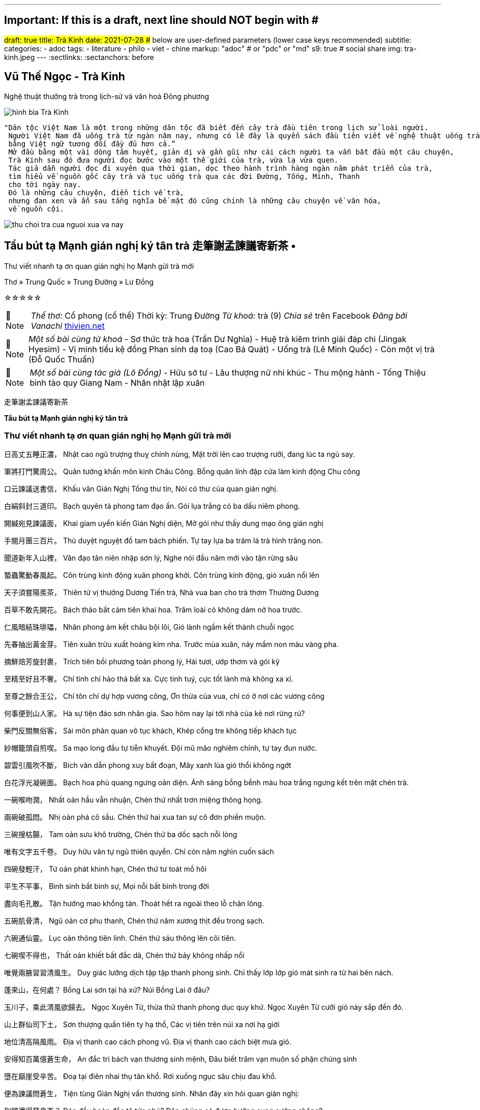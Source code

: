 ---
## Important: If this is a draft, next line should NOT begin with #
#draft: true
title: Trà Kinh
date: 2021-07-28
## below are user-defined parameters (lower case keys recommended)
subtitle:
categories:
  - adoc
tags:
  - literature
  - philo
  - viet
  - chine
markup: "adoc"  # or "pdc" or "md"
s9: true # social share
img: tra-kinh.jpeg
---
// BEGIN AsciiDoc Document Header
:sectlinks:
:sectanchors: before
// After blank line, BEGIN asciidoc

//:icons: font

:tip-caption: 💡Tip
:caution-caption: 🔥Caution
:important-caption: ❗️Important
:warning-caption: 🧨Warning
:note-caption: 🔖Note

## Vũ Thế Ngọc - Trà Kinh
Nghệ thuật thưởng trà trong lịch-sử và văn hoá Đông phương

image::tra-kinh.jpeg[hình bìa Trà Kinh]
 "Dân tộc Việt Nam là một trong những dân tộc đã biết đến cây trà đầu tiên trong lịch sử loài người.
  Người Việt Nam đã uống trà từ ngàn năm nay, nhưng có lẽ đây là quyển sách đầu tiên viết về nghệ thuật uống trà của Đông phương
  bằng Việt ngữ tương đối đầy đủ hơn cả.”
  Mở đầu bằng một vài dòng tâm huyết, giản dị và gần gũi như cái cách người ta vẫn bắt đầu một câu chuyện,
  Trà Kinh sau đó đưa người đọc bước vào một thế giới của trà, vừa lạ vừa quen.
  Tác giả dẫn người đọc đi xuyên qua thời gian, dọc theo hành trình hàng ngàn năm phát triển của trà,
  tìm hiểu về nguồn gốc cây trà và tục uống trà qua các đời Đường, Tống, Minh, Thanh
  cho tới ngày nay.
  Đó là những câu chuyện, điển tích về trà,
  nhưng đan xen và ẩn sau tầng nghĩa bề mặt đó cũng chính là những câu chuyện về văn hóa,
  về nguồn cội.

image::thu-choi-tra-cua-nguoi-xua-va-nay.jpeg[]

## Tẩu bút tạ Mạnh gián nghị ký tân trà 走筆謝孟諫議寄新茶 •
Thư viết nhanh tạ ơn quan gián nghị họ Mạnh gửi trà mới

Thơ » Trung Quốc » Trung Đường » Lư Đồng

☆☆☆☆☆
[NOTE]
_Thể thơ:_ Cổ phong (cổ thể)
Thời kỳ: Trung Đường
_Từ khoá:_ trà (9)
_Chia sẻ_ trên Facebook
_Đăng bởi Vanachi_
https://www.thivien.net/L%C6%B0-%C4%90%E1%BB%93ng/T%E1%BA%A9u-b%C3%BAt-t%E1%BA%A1-M%E1%BA%A1nh-gi%C3%A1n-ngh%E1%BB%8B-k%C3%BD-t%C3%A2n-tr%C3%A0/poem-cwd22cTED0FtlMGOAisk5w[thivien.net]
[NOTE]
 _Một số bài cùng từ khoá_
- Sơ thức trà hoa (Trần Dư Nghĩa)
- Huệ trà kiêm trình giải đáp chi (Jingak Hyesim)
- Vị minh tiểu kệ đồng Phan sinh dạ toạ (Cao Bá Quát)
- Uống trà (Lê Minh Quốc)
- Còn một vị trà (Đỗ Quốc Thuấn)
[NOTE]
 _Một số bài cùng tác giả (Lô Đồng)_
- Hữu sở tư
- Lâu thượng nữ nhi khúc
- Thu mộng hành
- Tống Thiệu binh tào quy Giang Nam
- Nhân nhật lập xuân


走筆謝孟諫議寄新茶

**Tẩu bút tạ Mạnh gián nghị ký tân trà**

=== Thư viết nhanh tạ ơn quan gián nghị họ Mạnh gửi trà mới

日高丈五睡正濃，
Nhật cao ngũ trượng thuỵ chính nùng,
Mặt trời lên cao trượng rưỡi, đang lúc ta ngủ say.

軍將打門驚周公。
Quân tướng khấn môn kinh Châu Công.
Bỗng quân lính đập cửa làm kinh động Chu công

口云諫議送書信，
Khấu vân Gián Nghị Tống thư tín,
Nói có thư của quan gián nghị.

白絹斜封三道印。
Bạch quyên tà phong tam đạo ấn.
Gói lụa trắng có ba dấu niêm phong.

開緘宛見諫議面，
Khai giam uyển kiến Gián Nghị diện,
Mở gói như thấy dung mạo ông gián nghị

手閱月團三百片。
Thủ duyệt nguyệt đồ tam bách phiến.
Tự tay lựa ba trăm lá trà hình trăng non.

聞道新年入山裡，
Văn đạo tân niên nhập sơn lý,
Nghe nói đầu năm mới vào tận rừng sâu

蟄蟲驚動春風起。
Côn trùng kinh động xuân phong khởi.
Côn trùng kinh động, gió xuân nổi lên

天子須嘗陽羨茶，
Thiên tử vị thưởng Dương Tiến trà,
Nhà vua ban cho trà thơm Thường Dương

百草不敢先開花。
Bách thảo bất cảm tiên khai hoa.
Trăm loài cỏ không dám nở hoa trước.

 

仁風暗結珠琲瓃，
Nhân phong ám kết châu bội lôi,
Gió lành ngầm kết thành chuỗi ngọc

先春抽出黃金芽。
Tiên xuân trừu xuất hoàng kim nha.
Trước mùa xuân, nảy mầm non màu vàng pha.

摘鮮焙芳旋封裹，
Trích tiên bồi phương toàn phong lý,
Hái tươi, ướp thơm và gói kỹ

至精至好且不奢。
Chí tình chí hảo thả bất xa.
Cực tinh tuý, cực tốt lành mà không xa xỉ.

至尊之餘合王公，
Chí tôn chí dự hợp vương công,
Ơn thừa của vua, chỉ có ở nơi các vương công

何事便到山人家。
Hà sự tiện đáo sơn nhân gia.
Sao hôm nay lại tới nhà của kẻ nơi rừng rú?

 

柴門反關無俗客，
Sài môn phản quan vô tục khách,
Khép cổng tre không tiếp khách tục

紗帽籠頭自煎喫。
Sa mạo long đầu tự tiễn khuyết.
Đội mũ mão nghiêm chỉnh, tự tay đun nước.

碧雲引風吹不斷，
Bích vân dẫn phong xuy bất đoạn,
Mây xanh lùa gió thổi không ngớt

白花浮光凝碗面。
Bạch hoa phù quang ngưng oản diện.
Ánh sáng bồng bềnh màu hoa trắng ngưng kết trên mặt chén trà.

 

一碗喉吻潤，
Nhất oản hầu vẫn nhuận,
Chén thứ nhất trơn miệng thông họng.

兩碗破孤悶。
Nhị oản phá cô sầu.
Chén thứ hai xua tan sự cô đơn phiền muộn.

三碗搜枯腸，
Tam oản sưu khô trường,
Chén thứ ba dốc sạch nỗi lòng

唯有文字五千卷。
Duy hữu văn tự ngũ thiên quyển.
Chỉ còn năm nghìn cuốn sách

四碗發輕汗，
Tứ oản phát khinh hạn,
Chén thứ tư toát mồ hôi

平生不平事，
Bình sinh bất bình sự,
Mọi nỗi bất bình trong đời

盡向毛孔散。
Tận hướng mao khổng tán.
Thoát hết ra ngoài theo lỗ chân lông.

五碗肌骨清，
Ngũ oản cơ phu thanh,
Chén thứ năm xương thịt đều trong sạch.

六碗通仙靈。
Lục oản thông tiên linh.
Chén thứ sáu thông lên cõi tiên.

七碗喫不得也，
Thất oản khiết bất đắc dã,
Chén thứ bảy không nhấp nổi

唯覺兩腋習習清風生。
Duy giác lưỡng dịch tập tập thanh phong sinh.
Chỉ thấy lớp lớp gió mát sinh ra từ hai bên nách.

 

蓬來山，在何處？
Bồng Lai sơn tại hà xứ?
Núi Bồng Lai ở đâu?

玉川子，乘此清風欲歸去。
Ngọc Xuyên Tử, thừa thử thanh phong dục quy khứ.
Ngọc Xuyên Tử cưỡi gió này sắp đến đó.

山上群仙司下土，
Sơn thượng quần tiên ty hạ thổ,
Các vị tiên trên núi xa nơi hạ giới

地位清高隔風雨。
Địa vị thanh cao cách phong vũ.
Địa vị thanh cao cách biệt mưa gió.

安得知百萬億蒼生命，
An đắc tri bách vạn thương sinh mệnh,
Đâu biết trăm vạn muôn số phận chúng sinh

墮在巔崖受辛苦。
Đoạ tại điên nhai thụ tân khổ.
Rơi xuống ngục sâu chịu đau khổ.

便為諫議問蒼生，
Tiện tùng Gián Nghị vấn thương sinh.
Nhân đây xin hỏi quan gián nghị:

到頭還得蘇息否？
Đáo đầu hoàn đắc tô tức phủ?
Dân chúng có được hưởng sung sướng chăng?

image::thu-choi-tra-cua-nguoi-xua.jpeg[]
Bài này còn được chép với tên Trà ca 茶歌.